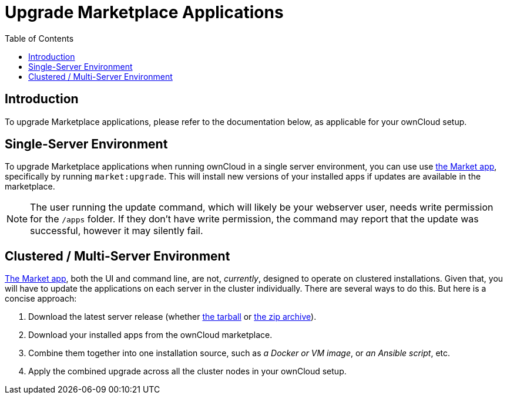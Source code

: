 = Upgrade Marketplace Applications
:toc: right
:page-aliases: go/admin-marketplace-apps.adoc

== Introduction

To upgrade Marketplace applications, please refer to the documentation
below, as applicable for your ownCloud setup.

== Single-Server Environment

To upgrade Marketplace applications when running ownCloud in a single server environment, you can use use xref:configuration/server/occ_command.adoc#apps-commands[the Market app], specifically by running `market:upgrade`.
This will install new versions of your installed apps if updates are available in the marketplace.

NOTE: The user running the update command, which will likely be your webserver user, needs write permission for the `/apps` folder. If they don’t have write permission, the command may report that the update was successful, however it may silently fail.

== Clustered / Multi-Server Environment

xref:configuration/server/occ_command.adoc#market[The Market app], both the UI and command line, are not, _currently_, designed to operate on clustered installations.
Given that, you will have to update the applications on each server in
the cluster individually. There are several ways to do this. But here is
a concise approach:

1.  Download the latest server release (whether
https://download.owncloud.org/community/owncloud-10.0.4.tar.bz2[the tarball] or
https://download.owncloud.org/community/owncloud-10.0.4.zip[the zip archive]).
2.  Download your installed apps from the ownCloud marketplace.
3.  Combine them together into one installation source, such as _a
Docker or VM image_, or _an Ansible script_, etc.
4.  Apply the combined upgrade across all the cluster nodes in your ownCloud setup.
